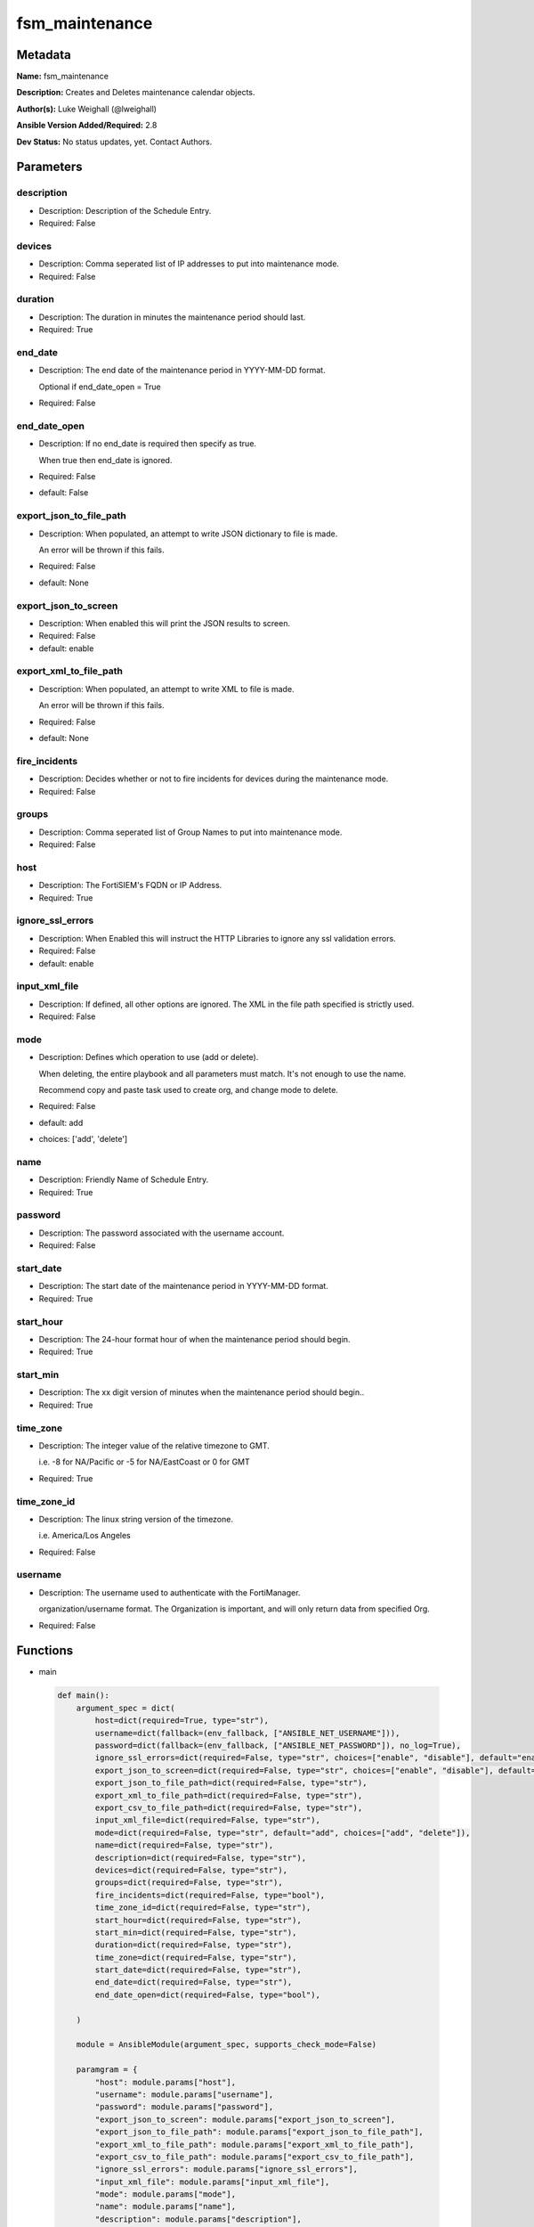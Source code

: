 ===============
fsm_maintenance
===============


Metadata
--------




**Name:** fsm_maintenance

**Description:** Creates and Deletes maintenance calendar objects.


**Author(s):** Luke Weighall (@lweighall)

**Ansible Version Added/Required:** 2.8

**Dev Status:** No status updates, yet. Contact Authors.

Parameters
----------

description
+++++++++++

- Description: Description of the Schedule Entry.

  

- Required: False

devices
+++++++

- Description: Comma seperated list of IP addresses to put into maintenance mode.

  

- Required: False

duration
++++++++

- Description: The duration in minutes the maintenance period should last.

  

- Required: True

end_date
++++++++

- Description: The end date of the maintenance period in YYYY-MM-DD format.

  Optional if end_date_open = True

  

- Required: False

end_date_open
+++++++++++++

- Description: If no end_date is required then specify as true.

  When true then end_date is ignored.

  

- Required: False

- default: False

export_json_to_file_path
++++++++++++++++++++++++

- Description: When populated, an attempt to write JSON dictionary to file is made.

  An error will be thrown if this fails.

  

- Required: False

- default: None

export_json_to_screen
+++++++++++++++++++++

- Description: When enabled this will print the JSON results to screen.

  

- Required: False

- default: enable

export_xml_to_file_path
+++++++++++++++++++++++

- Description: When populated, an attempt to write XML to file is made.

  An error will be thrown if this fails.

  

- Required: False

- default: None

fire_incidents
++++++++++++++

- Description: Decides whether or not to fire incidents for devices during the maintenance mode.

  

- Required: False

groups
++++++

- Description: Comma seperated list of Group Names to put into maintenance mode.

  

- Required: False

host
++++

- Description: The FortiSIEM's FQDN or IP Address.

  

- Required: True

ignore_ssl_errors
+++++++++++++++++

- Description: When Enabled this will instruct the HTTP Libraries to ignore any ssl validation errors.

  

- Required: False

- default: enable

input_xml_file
++++++++++++++

- Description: If defined, all other options are ignored. The XML in the file path specified is strictly used.

  

- Required: False

mode
++++

- Description: Defines which operation to use (add or delete).

  When deleting, the entire playbook and all parameters must match. It's not enough to use the name.

  Recommend copy and paste task used to create org, and change mode to delete.

  

- Required: False

- default: add

- choices: ['add', 'delete']

name
++++

- Description: Friendly Name of Schedule Entry.

  

- Required: True

password
++++++++

- Description: The password associated with the username account.

  

- Required: False

start_date
++++++++++

- Description: The start date of the maintenance period in YYYY-MM-DD format.

  

- Required: True

start_hour
++++++++++

- Description: The 24-hour format hour of when the maintenance period should begin.

  

- Required: True

start_min
+++++++++

- Description: The xx digit version of minutes when the maintenance period should begin..

  

- Required: True

time_zone
+++++++++

- Description: The integer value of the relative timezone to GMT.

  i.e. -8 for NA/Pacific or -5 for NA/EastCoast or 0 for GMT

  

- Required: True

time_zone_id
++++++++++++

- Description: The linux string version of the timezone.

  i.e. America/Los Angeles

  

- Required: False

username
++++++++

- Description: The username used to authenticate with the FortiManager.

  organization/username format. The Organization is important, and will only return data from specified Org.

  

- Required: False




Functions
---------




- main

 .. code-block:: python

    def main():
        argument_spec = dict(
            host=dict(required=True, type="str"),
            username=dict(fallback=(env_fallback, ["ANSIBLE_NET_USERNAME"])),
            password=dict(fallback=(env_fallback, ["ANSIBLE_NET_PASSWORD"]), no_log=True),
            ignore_ssl_errors=dict(required=False, type="str", choices=["enable", "disable"], default="enable"),
            export_json_to_screen=dict(required=False, type="str", choices=["enable", "disable"], default="enable"),
            export_json_to_file_path=dict(required=False, type="str"),
            export_xml_to_file_path=dict(required=False, type="str"),
            export_csv_to_file_path=dict(required=False, type="str"),
            input_xml_file=dict(required=False, type="str"),
            mode=dict(required=False, type="str", default="add", choices=["add", "delete"]),
            name=dict(required=False, type="str"),
            description=dict(required=False, type="str"),
            devices=dict(required=False, type="str"),
            groups=dict(required=False, type="str"),
            fire_incidents=dict(required=False, type="bool"),
            time_zone_id=dict(required=False, type="str"),
            start_hour=dict(required=False, type="str"),
            start_min=dict(required=False, type="str"),
            duration=dict(required=False, type="str"),
            time_zone=dict(required=False, type="str"),
            start_date=dict(required=False, type="str"),
            end_date=dict(required=False, type="str"),
            end_date_open=dict(required=False, type="bool"),
    
        )
    
        module = AnsibleModule(argument_spec, supports_check_mode=False)
    
        paramgram = {
            "host": module.params["host"],
            "username": module.params["username"],
            "password": module.params["password"],
            "export_json_to_screen": module.params["export_json_to_screen"],
            "export_json_to_file_path": module.params["export_json_to_file_path"],
            "export_xml_to_file_path": module.params["export_xml_to_file_path"],
            "export_csv_to_file_path": module.params["export_csv_to_file_path"],
            "ignore_ssl_errors": module.params["ignore_ssl_errors"],
            "input_xml_file": module.params["input_xml_file"],
            "mode": module.params["mode"],
            "name": module.params["name"],
            "description": module.params["description"],
            "devices": module.params["devices"],
            "groups": module.params["groups"],
            "fire_incidents": module.params["fire_incidents"],
            "time_zone_id": module.params["time_zone_id"],
            "start_hour": module.params["start_hour"],
            "start_min": module.params["start_min"],
            "duration": module.params["duration"],
            "time_zone": module.params["time_zone"],
            "start_date": module.params["start_date"],
            "end_date": module.params["end_date"],
            "end_date_open": module.params["end_date_open"],
    
            "uri": None,
            "input_xml": None,
        }
    
        if not paramgram["end_date_open"]:
            paramgram["end_date_open"] = False
        module.paramgram = paramgram
    
        # TRY TO INIT THE CONNECTION SOCKET PATH AND FortiManagerHandler OBJECT AND TOOLS
        fsm = None
        results = DEFAULT_EXIT_MSG
        try:
            fsm = FortiSIEMHandler(module)
        except BaseException as err:
            raise FSMBaseException("Couldn't load FortiSIEM Handler from mod_utils. Error: " + str(err))
    
        # EXECUTE THE MODULE OPERATION
        if paramgram["mode"] == "add":
            paramgram["uri"] = FSMEndpoints.SET_MAINTENANCE
            try:
                if paramgram["input_xml_file"]:
                    paramgram["input_xml"] = fsm.get_file_contents(paramgram["input_xml_file"])
                else:
                    paramgram["input_xml"] = fsm._xml.create_maint_payload()
                results = fsm.handle_simple_payload_request(paramgram["input_xml"])
            except BaseException as err:
                raise FSMBaseException(err)
        elif paramgram["mode"] == "delete":
            paramgram["uri"] = FSMEndpoints.DEL_MAINTENANCE
            try:
                if paramgram["input_xml_file"]:
                    paramgram["input_xml"] = fsm.get_file_contents(paramgram["input_xml_file"])
                else:
                    paramgram["input_xml"] = fsm._xml.create_maint_payload()
                results = fsm.handle_simple_payload_request(paramgram["input_xml"])
            except BaseException as err:
                raise FSMBaseException(err)
    
        # EXIT USING GOVERN_RESPONSE()
        fsm.govern_response(module=module, results=results, changed=False, good_codes=[200, 204, ],
                            ansible_facts=fsm.construct_ansible_facts(results["json_results"],
                                                                      module.params,
                                                                      paramgram))
    
        return module.exit_json(msg=results)
    
    



Module Source Code
------------------

.. code-block:: python

    #!/usr/bin/python
    #
    # This file is part of Ansible
    #
    # Ansible is free software: you can redistribute it and/or modify
    # it under the terms of the GNU General Public License as published by
    # the Free Software Foundation, either version 3 of the License, or
    # (at your option) any later version.
    #
    # Ansible is distributed in the hope that it will be useful,
    # but WITHOUT ANY WARRANTY; without even the implied warranty of
    # MERCHANTABILITY or FITNESS FOR A PARTICULAR PURPOSE.  See the
    # GNU General Public License for more details.
    #
    # You should have received a copy of the GNU General Public License
    # along with Ansible.  If not, see <http://www.gnu.org/licenses/>.
    #
    
    from __future__ import absolute_import, division, print_function
    __metaclass__ = type
    
    ANSIBLE_METADATA = {
        "metadata_version": "1.1",
        "status": ["preview"],
        "supported_by": "community"
    }
    
    DOCUMENTATION = '''
    ---
    module: fsm_maintenance
    version_added: "2.8"
    author: Luke Weighall (@lweighall)
    short_description: Creates and Deletes maintenance calendar objects.
    description:
      - Creates and Deletes maintenance calendar objects.
    
    options:
      host:
        description:
          - The FortiSIEM's FQDN or IP Address.
        required: true
        
      username:
        description:
          - The username used to authenticate with the FortiManager.
          - organization/username format. The Organization is important, and will only return data from specified Org.
        required: false
        
      password:
        description:
          - The password associated with the username account.
        required: false
        
      ignore_ssl_errors:
        description:
          - When Enabled this will instruct the HTTP Libraries to ignore any ssl validation errors.
        required: false
        default: "enable"
        options: ["enable", "disable"]
    
      export_json_to_screen:
        description:
          - When enabled this will print the JSON results to screen.
        required: false
        default: "enable"
        options: ["enable", "disable"]
    
      export_json_to_file_path:
        description:
          - When populated, an attempt to write JSON dictionary to file is made.
          - An error will be thrown if this fails.
        required: false
        default: None
        
      export_xml_to_file_path:
        description:
          - When populated, an attempt to write XML to file is made.
          - An error will be thrown if this fails.
        required: false
        default: None
    
      input_xml_file:
        description:
          - If defined, all other options are ignored. The XML in the file path specified is strictly used.
        required: false
    
      mode:
        description:
          - Defines which operation to use (add or delete).
          - When deleting, the entire playbook and all parameters must match. It's not enough to use the name.
          - Recommend copy and paste task used to create org, and change mode to delete.
        required: false
        default: "add"
        choices: ["add", "delete"]
        
      name:
        description:
          - Friendly Name of Schedule Entry.
        required: true
    
      description:
        description:
          - Description of the Schedule Entry.
        required: false
    
      devices:
        description:
          - Comma seperated list of IP addresses to put into maintenance mode.
        required: false
    
      groups:
        description:
          - Comma seperated list of Group Names to put into maintenance mode.
        required: false
    
      fire_incidents:
        description:
          - Decides whether or not to fire incidents for devices during the maintenance mode.
        required: false
        type: bool
    
      time_zone_id:
        description:
          - The linux string version of the timezone.
          - i.e. America/Los Angeles
        required: false
    
      start_hour:
        description:
          - The 24-hour format hour of when the maintenance period should begin.
        required: true
    
      start_min:
        description:
          - The xx digit version of minutes when the maintenance period should begin..
        required: true
    
      duration:
        description:
          - The duration in minutes the maintenance period should last.
        required: true
    
      time_zone:
        description:
          - The integer value of the relative timezone to GMT.
          - i.e. -8 for NA/Pacific or -5 for NA/EastCoast or 0 for GMT
        required: true
    
      start_date:
        description:
          - The start date of the maintenance period in YYYY-MM-DD format.
        required: true
    
      end_date:
        description:
          - The end date of the maintenance period in YYYY-MM-DD format.
          - Optional if end_date_open = True
        required: false
    
      end_date_open:
        description:
          - If no end_date is required then specify as true.
          - When true then end_date is ignored.
        required: false
        default: False
        type: bool    
    '''
    
    
    EXAMPLES = '''
     - name: SET BASIC MAINT SCHEDULE
      fsm_maintenance:
        host: "{{ inventory_hostname }}"
        username: "{{ username }}"
        password: "{{ password }}"
        ignore_ssl_errors: "enable"
        mode: "add"
        export_json_to_screen: "enable"
        export_json_to_file_path: "/root/json_main_1.json"
        export_xml_to_file_path: "/root/xml_main_1.json"
        name: "testMaintAnsible1"
        description: "created by ansible test workbook"
        devices: "10.0.0.5"
        fire_incidents: False
        time_zone_id: "Americas/Los_Angeles"
        start_hour: "08"
        start_min: "30"
        duration: "380"
        time_zone: "-8"
        start_date: "2019-05-02"
        end_date: "2019-05-10"
    
    - name: SET BASIC MAINT SCHEDULE w/ open end date
      fsm_maintenance:
        host: "{{ inventory_hostname }}"
        username: "{{ username }}"
        password: "{{ password }}"
        ignore_ssl_errors: "enable"
        mode: "add"
        export_json_to_screen: "enable"
        export_json_to_file_path: "/root/json_main_2.json"
        export_xml_to_file_path: "/root/xml_main_2.json"
        name: "testMaintAnsible2"
        description: "created by ansible test workbook"
        devices: "10.0.0.5"
        fire_incidents: False
        time_zone_id: "Americas/Los_Angeles"
        start_hour: "08"
        start_min: "30"
        duration: "380"
        time_zone: "-8"
        start_date: "2019-05-02"
        end_date_open: True
    
    - name: SET BASIC MAINT SCHEDULE w/ open end date 2
      fsm_maintenance:
        host: "{{ inventory_hostname }}"
        username: "{{ username }}"
        password: "{{ password }}"
        ignore_ssl_errors: "enable"
        mode: "add"
        export_json_to_screen: "enable"
        export_json_to_file_path: "/root/json_main_3.json"
        export_xml_to_file_path: "/root/xml_main_3.json"
        name: "testMaintAnsible4"
        description: "created by ansible test workbook"
        groups: "Firewall"
        fire_incidents: False
        time_zone_id: "Americas/Los_Angeles"
        start_hour: "08"
        start_min: "30"
        duration: "380"
        time_zone: "-8"
        start_date: "2019-05-02"
        end_date_open: True
    
    
    - name: SET BASIC MAINT SCHEDULE VIA INPUT FILE
      fsm_maintenance:
        host: "{{ inventory_hostname }}"
        username: "{{ username }}"
        password: "{{ password }}"
        ignore_ssl_errors: "enable"
        mode: "add"
        export_json_to_screen: "enable"
        export_json_to_file_path: "/root/json_main_4.json"
        export_xml_to_file_path: "/root/xml_main_4.json"
        input_xml_file: "/root/scheduleDef.xml"
    
    - name: DELETE SCHEDULE THAT MATCHES AN XML FILE
      fsm_maintenance:
        host: "{{ inventory_hostname }}"
        username: "{{ username }}"
        password: "{{ password }}"
        ignore_ssl_errors: "enable"
        mode: "delete"
        export_json_to_screen: "enable"
        export_json_to_file_path: "/root/json_main_1.json"
        export_xml_to_file_path: "/root/xml_main_1.json"
        input_xml_file: "/root/scheduleDef.xml"
    
    - name: DELETE BASED ON NAME
      fsm_maintenance:
        host: "{{ inventory_hostname }}"
        username: "{{ username }}"
        password: "{{ password }}"
        ignore_ssl_errors: "enable"
        mode: "delete"
        export_json_to_screen: "enable"
        export_json_to_file_path: "/root/json_main_2_del.json"
        export_xml_to_file_path: "/root/xml_main_2_del.json"
        name: "testMaintAnsible1"
        description: "created by ansible test workbook"
        devices: "10.0.0.5"
        fire_incidents: False
        time_zone_id: "Americas/Los_Angeles"
        start_hour: "08"
        start_min: "30"
        duration: "380"
        time_zone: "-8"
        start_date: "2019-05-02"
        end_date: "2019-05-10"
    
    - name: SET BASIC MAINT SCHEDULE w/ open end date 2
      fsm_maintenance:
        host: "{{ inventory_hostname }}"
        username: "{{ username }}"
        password: "{{ password }}"
        ignore_ssl_errors: "enable"
        mode: "delete"
        export_json_to_screen: "enable"
        export_json_to_file_path: "/root/json_main_3_del.json"
        export_xml_to_file_path: "/root/xml_main_3_del.json"
        name: "testMaintAnsible4"
        description: "created by ansible test workbook"
        groups: "Firewall"
        fire_incidents: False
        time_zone_id: "Americas/Los_Angeles"
        start_hour: "08"
        start_min: "30"
        duration: "380"
        time_zone: "-8"
        start_date: "2019-05-02"
        end_date_open: True
    
    - name: DELETE BASED ON NAME 2
      fsm_maintenance:
        host: "{{ inventory_hostname }}"
        username: "{{ username }}"
        password: "{{ password }}"
        ignore_ssl_errors: "enable"
        mode: "delete"
        export_json_to_screen: "enable"
        export_json_to_file_path: "/root/json_main_3_del.json"
        export_xml_to_file_path: "/root/xml_main_3_del.json"
        name: "testMaintAnsible2"
        description: "created by ansible test workbook"
        devices: "10.0.0.5"
        fire_incidents: False
        time_zone_id: "Americas/Los_Angeles"
        start_hour: "08"
        start_min: "30"
        duration: "380"
        time_zone: "-8"
        start_date: "2019-05-02"
        end_date_open: True
    
    
    '''
    
    RETURN = """
    api_result:
      description: full API response, includes status code and message
      returned: always
      type: string
    """
    
    from ansible.module_utils.basic import AnsibleModule, env_fallback
    from ansible.module_utils.network.fortisiem.common import FSMEndpoints
    from ansible.module_utils.network.fortisiem.common import FSMBaseException
    from ansible.module_utils.network.fortisiem.common import DEFAULT_EXIT_MSG
    from ansible.module_utils.network.fortisiem.fortisiem import FortiSIEMHandler
    
    
    def main():
        argument_spec = dict(
            host=dict(required=True, type="str"),
            username=dict(fallback=(env_fallback, ["ANSIBLE_NET_USERNAME"])),
            password=dict(fallback=(env_fallback, ["ANSIBLE_NET_PASSWORD"]), no_log=True),
            ignore_ssl_errors=dict(required=False, type="str", choices=["enable", "disable"], default="enable"),
            export_json_to_screen=dict(required=False, type="str", choices=["enable", "disable"], default="enable"),
            export_json_to_file_path=dict(required=False, type="str"),
            export_xml_to_file_path=dict(required=False, type="str"),
            export_csv_to_file_path=dict(required=False, type="str"),
            input_xml_file=dict(required=False, type="str"),
            mode=dict(required=False, type="str", default="add", choices=["add", "delete"]),
            name=dict(required=False, type="str"),
            description=dict(required=False, type="str"),
            devices=dict(required=False, type="str"),
            groups=dict(required=False, type="str"),
            fire_incidents=dict(required=False, type="bool"),
            time_zone_id=dict(required=False, type="str"),
            start_hour=dict(required=False, type="str"),
            start_min=dict(required=False, type="str"),
            duration=dict(required=False, type="str"),
            time_zone=dict(required=False, type="str"),
            start_date=dict(required=False, type="str"),
            end_date=dict(required=False, type="str"),
            end_date_open=dict(required=False, type="bool"),
    
        )
    
        module = AnsibleModule(argument_spec, supports_check_mode=False)
    
        paramgram = {
            "host": module.params["host"],
            "username": module.params["username"],
            "password": module.params["password"],
            "export_json_to_screen": module.params["export_json_to_screen"],
            "export_json_to_file_path": module.params["export_json_to_file_path"],
            "export_xml_to_file_path": module.params["export_xml_to_file_path"],
            "export_csv_to_file_path": module.params["export_csv_to_file_path"],
            "ignore_ssl_errors": module.params["ignore_ssl_errors"],
            "input_xml_file": module.params["input_xml_file"],
            "mode": module.params["mode"],
            "name": module.params["name"],
            "description": module.params["description"],
            "devices": module.params["devices"],
            "groups": module.params["groups"],
            "fire_incidents": module.params["fire_incidents"],
            "time_zone_id": module.params["time_zone_id"],
            "start_hour": module.params["start_hour"],
            "start_min": module.params["start_min"],
            "duration": module.params["duration"],
            "time_zone": module.params["time_zone"],
            "start_date": module.params["start_date"],
            "end_date": module.params["end_date"],
            "end_date_open": module.params["end_date_open"],
    
            "uri": None,
            "input_xml": None,
        }
    
        if not paramgram["end_date_open"]:
            paramgram["end_date_open"] = False
        module.paramgram = paramgram
    
        # TRY TO INIT THE CONNECTION SOCKET PATH AND FortiManagerHandler OBJECT AND TOOLS
        fsm = None
        results = DEFAULT_EXIT_MSG
        try:
            fsm = FortiSIEMHandler(module)
        except BaseException as err:
            raise FSMBaseException("Couldn't load FortiSIEM Handler from mod_utils. Error: " + str(err))
    
        # EXECUTE THE MODULE OPERATION
        if paramgram["mode"] == "add":
            paramgram["uri"] = FSMEndpoints.SET_MAINTENANCE
            try:
                if paramgram["input_xml_file"]:
                    paramgram["input_xml"] = fsm.get_file_contents(paramgram["input_xml_file"])
                else:
                    paramgram["input_xml"] = fsm._xml.create_maint_payload()
                results = fsm.handle_simple_payload_request(paramgram["input_xml"])
            except BaseException as err:
                raise FSMBaseException(err)
        elif paramgram["mode"] == "delete":
            paramgram["uri"] = FSMEndpoints.DEL_MAINTENANCE
            try:
                if paramgram["input_xml_file"]:
                    paramgram["input_xml"] = fsm.get_file_contents(paramgram["input_xml_file"])
                else:
                    paramgram["input_xml"] = fsm._xml.create_maint_payload()
                results = fsm.handle_simple_payload_request(paramgram["input_xml"])
            except BaseException as err:
                raise FSMBaseException(err)
    
        # EXIT USING GOVERN_RESPONSE()
        fsm.govern_response(module=module, results=results, changed=False, good_codes=[200, 204, ],
                            ansible_facts=fsm.construct_ansible_facts(results["json_results"],
                                                                      module.params,
                                                                      paramgram))
    
        return module.exit_json(msg=results)
    
    
    if __name__ == "__main__":
        main()


